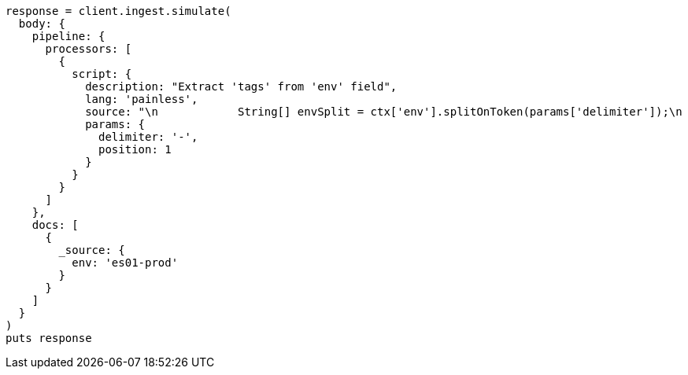 [source, ruby]
----
response = client.ingest.simulate(
  body: {
    pipeline: {
      processors: [
        {
          script: {
            description: "Extract 'tags' from 'env' field",
            lang: 'painless',
            source: "\n            String[] envSplit = ctx['env'].splitOnToken(params['delimiter']);\n            ArrayList tags = new ArrayList();\n            tags.add(envSplit[params['position']].trim());\n            ctx['tags'] = tags;\n          ",
            params: {
              delimiter: '-',
              position: 1
            }
          }
        }
      ]
    },
    docs: [
      {
        _source: {
          env: 'es01-prod'
        }
      }
    ]
  }
)
puts response
----
